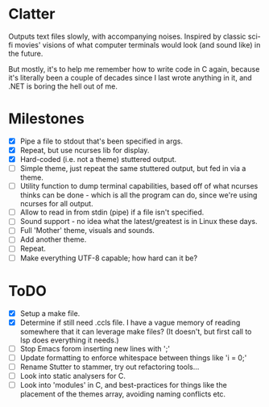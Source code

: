 * Clatter
Outputs text files slowly, with accompanying noises.  Inspired by classic sci-fi movies' visions of what computer terminals would look (and sound like) in the future.

But mostly, it's to help me remember how to write code in C again, because it's literally been a couple of decades since I last wrote anything in it, and .NET is boring the hell out of me.


* Milestones
- [X] Pipe a file to stdout that's been specified in args.
- [X] Repeat, but use ncurses lib for display.
- [X] Hard-coded (i.e. not a theme) stuttered output.
- [ ] Simple theme, just repeat the same stuttered output, but fed in via a theme.
- [ ] Utility function to dump terminal capabilities, based off of what ncurses thinks can be done - which is all the program can do, since we're using ncurses for all output.
- [ ] Allow to read in from stdin (pipe) if a file isn't specified.
- [ ] Sound support - no idea what the latest/greatest is in Linux these days.
- [ ] Full 'Mother' theme, visuals and sounds.
- [ ] Add another theme.
- [ ] Repeat.
- [ ] Make everything UTF-8 capable; how hard can it be?


* ToDO
- [X] Setup a make file.
- [X] Determine if still need .ccls file.  I have a vague memory of reading somewhere that it can leverage make files? (It doesn't, but first call to lsp does everything it needs.)
- [ ] Stop Emacs forom inserting new lines with ';'
- [ ] Update formatting to enforce whitespace between things like 'i = 0;'
- [ ] Rename Stutter to stammer, try out refactoring tools...
- [ ] Look into static analysers for C.
- [ ] Look into 'modules' in C, and best-practices for things like the placement of the themes array, avoiding naming conflicts etc.
